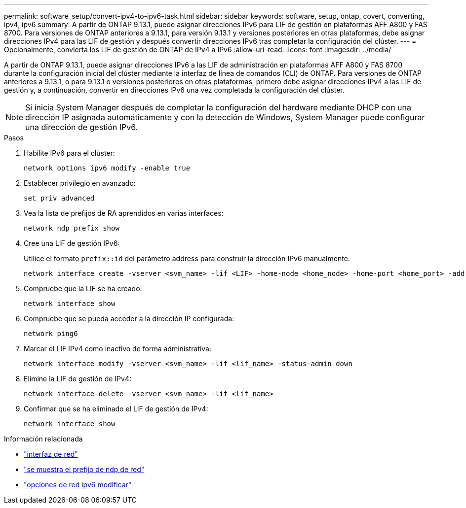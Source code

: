 ---
permalink: software_setup/convert-ipv4-to-ipv6-task.html 
sidebar: sidebar 
keywords: software, setup, ontap, covert, converting, ipv4, ipv6 
summary: A partir de ONTAP 9.13.1, puede asignar direcciones IPv6 para LIF de gestión en plataformas AFF A800 y FAS 8700. Para versiones de ONTAP anteriores a 9.13.1, para versión 9.13.1 y versiones posteriores en otras plataformas, debe asignar direcciones IPv4 para las LIF de gestión y después convertir direcciones IPv6 tras completar la configuración del clúster. 
---
= Opcionalmente, convierta los LIF de gestión de ONTAP de IPv4 a IPv6
:allow-uri-read: 
:icons: font
:imagesdir: ../media/


[role="lead"]
A partir de ONTAP 9.13.1, puede asignar direcciones IPv6 a las LIF de administración en plataformas AFF A800 y FAS 8700 durante la configuración inicial del clúster mediante la interfaz de línea de comandos (CLI) de ONTAP. Para versiones de ONTAP anteriores a 9.13.1, o para 9.13.1 o versiones posteriores en otras plataformas, primero debe asignar direcciones IPv4 a las LIF de gestión y, a continuación, convertir en direcciones IPv6 una vez completada la configuración del clúster.


NOTE: Si inicia System Manager después de completar la configuración del hardware mediante DHCP con una dirección IP asignada automáticamente y con la detección de Windows, System Manager puede configurar una dirección de gestión IPv6.

.Pasos
. Habilite IPv6 para el clúster:
+
[source, cli]
----
network options ipv6 modify -enable true
----
. Establecer privilegio en avanzado:
+
[source, cli]
----
set priv advanced
----
. Vea la lista de prefijos de RA aprendidos en varias interfaces:
+
[source, cli]
----
network ndp prefix show
----
. Cree una LIF de gestión IPv6:
+
Utilice el formato `prefix::id` del parámetro address para construir la dirección IPv6 manualmente.

+
[source, cli]
----
network interface create -vserver <svm_name> -lif <LIF> -home-node <home_node> -home-port <home_port> -address <IPv6prefix::id> -netmask-length <netmask_length> -failover-policy <policy> -service-policy <service_policy> -auto-revert true
----
. Compruebe que la LIF se ha creado:
+
[source, cli]
----
network interface show
----
. Compruebe que se pueda acceder a la dirección IP configurada:
+
[source, cli]
----
network ping6
----
. Marcar el LIF IPv4 como inactivo de forma administrativa:
+
[source, cli]
----
network interface modify -vserver <svm_name> -lif <lif_name> -status-admin down
----
. Elimine la LIF de gestión de IPv4:
+
[source, cli]
----
network interface delete -vserver <svm_name> -lif <lif_name>
----
. Confirmar que se ha eliminado el LIF de gestión de IPv4:
+
[source, cli]
----
network interface show
----


.Información relacionada
* link:https://docs.netapp.com/us-en/ontap-cli/search.html?q=network+interface["interfaz de red"^]
* link:https://docs.netapp.com/us-en/ontap-cli/network-ndp-prefix-show.html["se muestra el prefijo de ndp de red"^]
* link:https://docs.netapp.com/us-en/ontap-cli/network-options-ipv6-modify.html["opciones de red ipv6 modificar"^]

